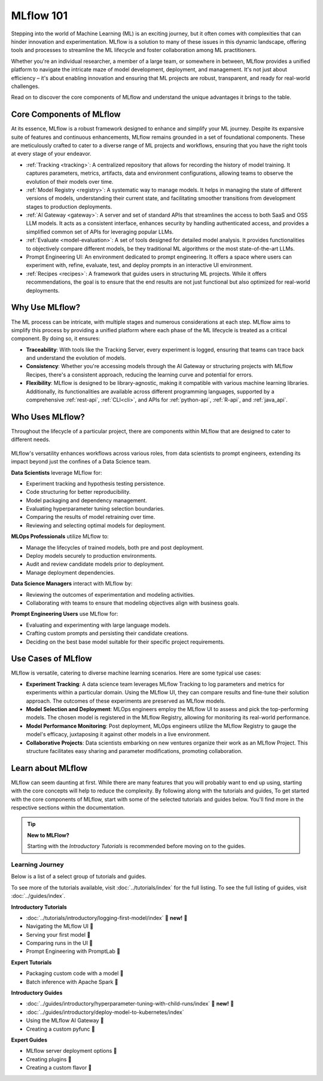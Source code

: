 MLflow 101
==========

Stepping into the world of Machine Learning (ML) is an exciting journey, but it often comes with
complexities that can hinder innovation and experimentation. MLflow is a solution to many of these issues in this
dynamic landscape, offering tools and processes to streamline the ML lifecycle and foster collaboration
among ML practitioners.

Whether you're an individual researcher, a member of a large team, or somewhere in between, MLflow
provides a unified platform to navigate the intricate maze of model development, deployment, and
management. It's not just about efficiency – it's about enabling innovation and ensuring that ML
projects are robust, transparent, and ready for real-world challenges.

Read on to discover the core components of MLflow and understand the unique advantages it brings
to the table.

Core Components of MLflow
-------------------------

At its essence, MLflow is a robust framework designed to enhance and simplify your ML
journey. Despite its expansive suite of features and continuous enhancements, MLflow
remains grounded in a set of foundational components. These are meticulously crafted
to cater to a diverse range of ML projects and workflows, ensuring that you have the
right tools at every stage of your endeavor.

* :ref:`Tracking <tracking>`: A centralized repository that allows for recording the history of model training. It captures parameters, metrics, artifacts, data and environment configurations, allowing teams to observe the evolution of their models over time.

* :ref:`Model Registry <registry>`: A systematic way to manage models. It helps in managing the state of different versions of models, understanding their current state, and facilitating smoother transitions from development stages to production deployments.

* :ref:`AI Gateway <gateway>`: A server and set of standard APIs that streamlines the access to both SaaS and OSS LLM models. It acts as a consistent interface, enhances security by handling authenticated access, and provides a simplified common set of APIs for leveraging popular LLMs.

* :ref:`Evaluate <model-evaluation>`: A set of tools designed for detailed model analysis. It provides functionalities to objectively compare different models, be they traditional ML algorithms or the most state-of-the-art LLMs.

* Prompt Engineering UI: An environment dedicated to prompt engineering. It offers a space where users can experiment with, refine, evaluate, test, and deploy prompts in an interactive UI environment.

* :ref:`Recipes <recipes>`: A framework that guides users in structuring ML projects. While it offers recommendations, the goal is to ensure that the end results are not just functional but also optimized for real-world deployments.

Why Use MLflow?
---------------

The ML process can be intricate, with multiple stages and numerous considerations at each step.
MLflow aims to simplify this process by providing a unified platform where each phase of the ML lifecycle
is treated as a critical component. By doing so, it ensures:

- **Traceability**: With tools like the Tracking Server, every experiment is logged, ensuring that teams can trace back and understand the evolution of models.

- **Consistency**: Whether you're accessing models through the AI Gateway or structuring projects with MLflow Recipes, there's a consistent approach, reducing the learning curve and potential for errors.

- **Flexibility**: MLflow is designed to be library-agnostic, making it compatible with various machine learning libraries. Additionally, its functionalities are available across different programming languages, supported by a comprehensive :ref:`rest-api`, :ref:`CLI<cli>`, and APIs for :ref:`python-api`, :ref:`R-api`, and :ref:`java_api`.

Who Uses MLflow?
----------------

Throughout the lifecycle of a particular project, there are components within MLflow that are designed
to cater to different needs.

.. figure:: ../_static/images/what-is-mlflow/mlflow-overview.png
    :width: 100%
    :align: center
    :alt: MLflow overview, showing the ML lifecycle from data preparation to monitoring. Labels above show the personas associated each stage: Data engineers and scientists at the earlier stages, ML engineers and business stakeholders at the later stages. The Data Governance officer is involved at all stages.

MLflow's versatility enhances workflows across various roles, from data scientists to prompt
engineers, extending its impact beyond just the confines of a Data Science team.

.. container:: left-box

    **Data Scientists** leverage MLflow for:

    * Experiment tracking and hypothesis testing persistence.
    * Code structuring for better reproducibility.
    * Model packaging and dependency management.
    * Evaluating hyperparameter tuning selection boundaries.
    * Comparing the results of model retraining over time.
    * Reviewing and selecting optimal models for deployment.

    **MLOps Professionals** utilize MLflow to:

    * Manage the lifecycles of trained models, both pre and post deployment.
    * Deploy models securely to production environments.
    * Audit and review candidate models prior to deployment.
    * Manage deployment dependencies.

    **Data Science Managers** interact with MLflow by:

    * Reviewing the outcomes of experimentation and modeling activities.
    * Collaborating with teams to ensure that modeling objectives align with business goals.

    **Prompt Engineering Users** use MLflow for:

    * Evaluating and experimenting with large language models.
    * Crafting custom prompts and persisting their candidate creations.
    * Deciding on the best base model suitable for their specific project requirements.


Use Cases of MLflow
-------------------

MLflow is versatile, catering to diverse machine learning scenarios. Here are some typical use cases:

- **Experiment Tracking**: A data science team leverages MLflow Tracking to log parameters and metrics for experiments within a particular domain. Using the MLflow UI, they can compare results and fine-tune their solution approach. The outcomes of these experiments are preserved as MLflow models.

- **Model Selection and Deployment**: MLOps engineers employ the MLflow UI to assess and pick the top-performing models. The chosen model is registered in the MLflow Registry, allowing for monitoring its real-world performance.

- **Model Performance Monitoring**: Post deployment, MLOps engineers utilize the MLflow Registry to gauge the model's efficacy, juxtaposing it against other models in a live environment.

- **Collaborative Projects**: Data scientists embarking on new ventures organize their work as an MLflow Project. This structure facilitates easy sharing and parameter modifications, promoting collaboration.


Learn about MLflow
------------------
MLflow can seem daunting at first. While there are many features that you will probably want to end up using, starting with the core concepts
will help to reduce the complexity. By following along with the tutorials and guides,
To get started with the core components of MLflow, start with some of the selected tutorials and guides below.
You'll find more in the respective sections within the documentation.

.. tip:: **New to MLFlow?**

    Starting with the *Introductory Tutorials* is recommended before moving on to the guides.

Learning Journey
^^^^^^^^^^^^^^^^
Below is a list of a select group of tutorials and guides.

To see more of the tutorials available, visit :doc:`../tutorials/index` for the full listing.
To see the full listing of guides, visit :doc:`../guides/index`.

.. container:: boxes-wrapper

    .. container:: left-box

        **Introductory Tutorials**

        * :doc:`../tutorials/introductory/logging-first-model/index` 🎉 **new!** 🎉
        * Navigating the MLflow UI 🚧
        * Serving your first model 🚧
        * Comparing runs in the UI 🚧
        * Prompt Engineering with PromptLab 🚧

        **Expert Tutorials**

        * Packaging custom code with a model 🚧
        * Batch inference with Apache Spark 🚧

    .. container:: right-box

        **Introductory Guides**

        * :doc:`../guides/introductory/hyperparameter-tuning-with-child-runs/index` 🎉 **new!** 🎉
        * :doc:`../guides/introductory/deploy-model-to-kubernetes/index`
        * Using the MLflow AI Gateway 🚧
        * Creating a custom pyfunc 🚧

        **Expert Guides**

        * MLflow server deployment options 🚧
        * Creating plugins 🚧
        * Creating a custom flavor 🚧
